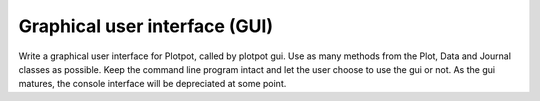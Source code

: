 Graphical user interface (GUI)
~~~~~~~~~~~~~~~~~~~~~~~~~~~~~~

Write a graphical user interface for Plotpot, called by plotpot gui. Use as 
many methods from the Plot, Data and Journal classes as possible. Keep the 
command line program intact and let the user choose to use the gui or not.
As the gui matures, the console interface will be depreciated at some point.
